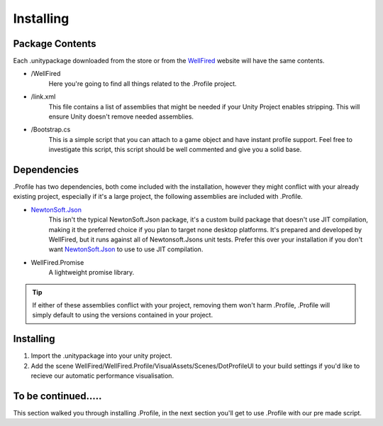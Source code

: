 .. _learn_step_by_step_installation:

Installing
==========

Package Contents
----------------
Each .unitypackage downloaded from the store or from the `WellFired <https://www.wellfired.com>`_ website will have the
same contents.

* \/WellFired
    Here you're going to find all things related to the .Profile project.
* /link.xml
    This file contains a list of assemblies that might be needed if your Unity Project enables stripping. This will
    ensure Unity doesn't remove needed assemblies.
* /Bootstrap.cs
    This is a simple script that you can attach to a game object and have instant profile support. Feel free to
    investigate this script, this script should be well commented and give you a solid base.

Dependencies
------------

.Profile has two dependencies, both come included with the installation, however they might conflict with your already
existing project, especially if it's a large project, the following assemblies are included with .Profile.

* `NewtonSoft.Json <https://www.newtonsoft.com/json>`_
    This isn't the typical NewtonSoft.Json package, it's a custom build package that doesn't use JIT compilation,
    making it the preferred choice if you plan to target none desktop platforms. It's prepared and developed by
    WellFired, but it runs against all of Newtonsoft.Jsons unit tests. Prefer this over your installation if you don't
    want `NewtonSoft.Json <https://www.newtonsoft.com/json>`_ to use to use JIT compilation.

* WellFired.Promise
    A lightweight promise library.

.. tip:: If either of these assemblies conflict with your project, removing them won't harm .Profile, .Profile will
         simply default to using the versions contained in your project.

Installing
----------

1. Import the .unitypackage into your unity project.
2. Add the scene WellFired/WellFired.Profile/VisualAssets/Scenes/DotProfileUI to your build settings if you'd like to
   recieve our automatic performance visualisation.

To be continued.....
--------------------

This section walked you through installing .Profile, in the next section you'll get to use .Profile with our pre made
script.
